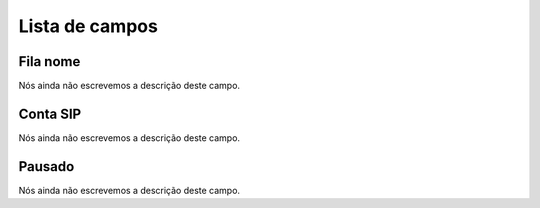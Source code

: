 .. _queueMember-menu-list:

***************
Lista de campos
***************



.. _queueMember-queue_name:

Fila nome
"""""""""

Nós ainda não escrevemos a descrição deste campo.




.. _queueMember-interface:

Conta SIP
"""""""""

Nós ainda não escrevemos a descrição deste campo.




.. _queueMember-paused:

Pausado
"""""""

Nós ainda não escrevemos a descrição deste campo.



